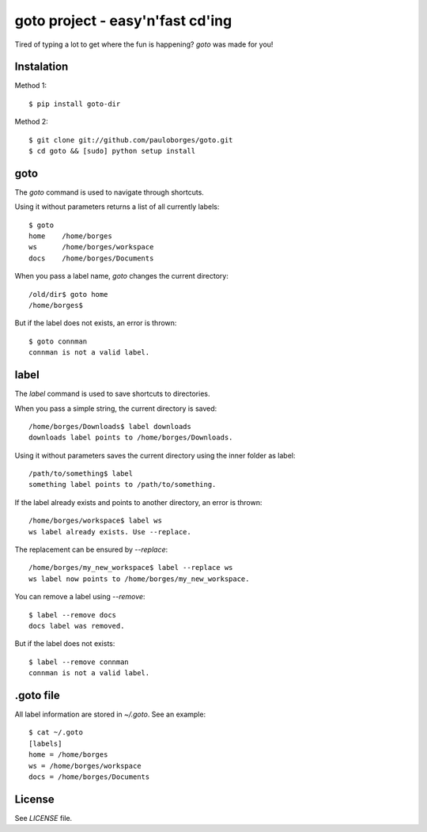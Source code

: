 goto project - easy'n'fast cd'ing
=================================

Tired of typing a lot to get where the fun is happening? `goto` was made for you!


Instalation
-----------

Method 1::

    $ pip install goto-dir

Method 2::

    $ git clone git://github.com/pauloborges/goto.git
    $ cd goto && [sudo] python setup install


goto
----

The `goto` command is used to navigate through shortcuts.

Using it without parameters returns a list of all currently labels::

    $ goto
    home    /home/borges
    ws      /home/borges/workspace
    docs    /home/borges/Documents

When you pass a label name, `goto` changes the current directory::

    /old/dir$ goto home
    /home/borges$

But if the label does not exists, an error is thrown::

    $ goto connman
    connman is not a valid label.


label
-----

The `label` command is used to save shortcuts to directories.

When you pass a simple string, the current directory is saved::

    /home/borges/Downloads$ label downloads
    downloads label points to /home/borges/Downloads.

Using it without parameters saves the current directory using the inner folder as label::

    /path/to/something$ label
    something label points to /path/to/something.

If the label already exists and points to another directory, an error is thrown::

    /home/borges/workspace$ label ws
    ws label already exists. Use --replace.

The replacement can be ensured by `--replace`::

    /home/borges/my_new_workspace$ label --replace ws
    ws label now points to /home/borges/my_new_workspace.

You can remove a label using `--remove`::

    $ label --remove docs
    docs label was removed.

But if the label does not exists::

    $ label --remove connman
    connman is not a valid label.


.goto file
----------

All label information are stored in `~/.goto`. See an example::

    $ cat ~/.goto
    [labels]
    home = /home/borges
    ws = /home/borges/workspace
    docs = /home/borges/Documents


License
-------

See `LICENSE` file.
